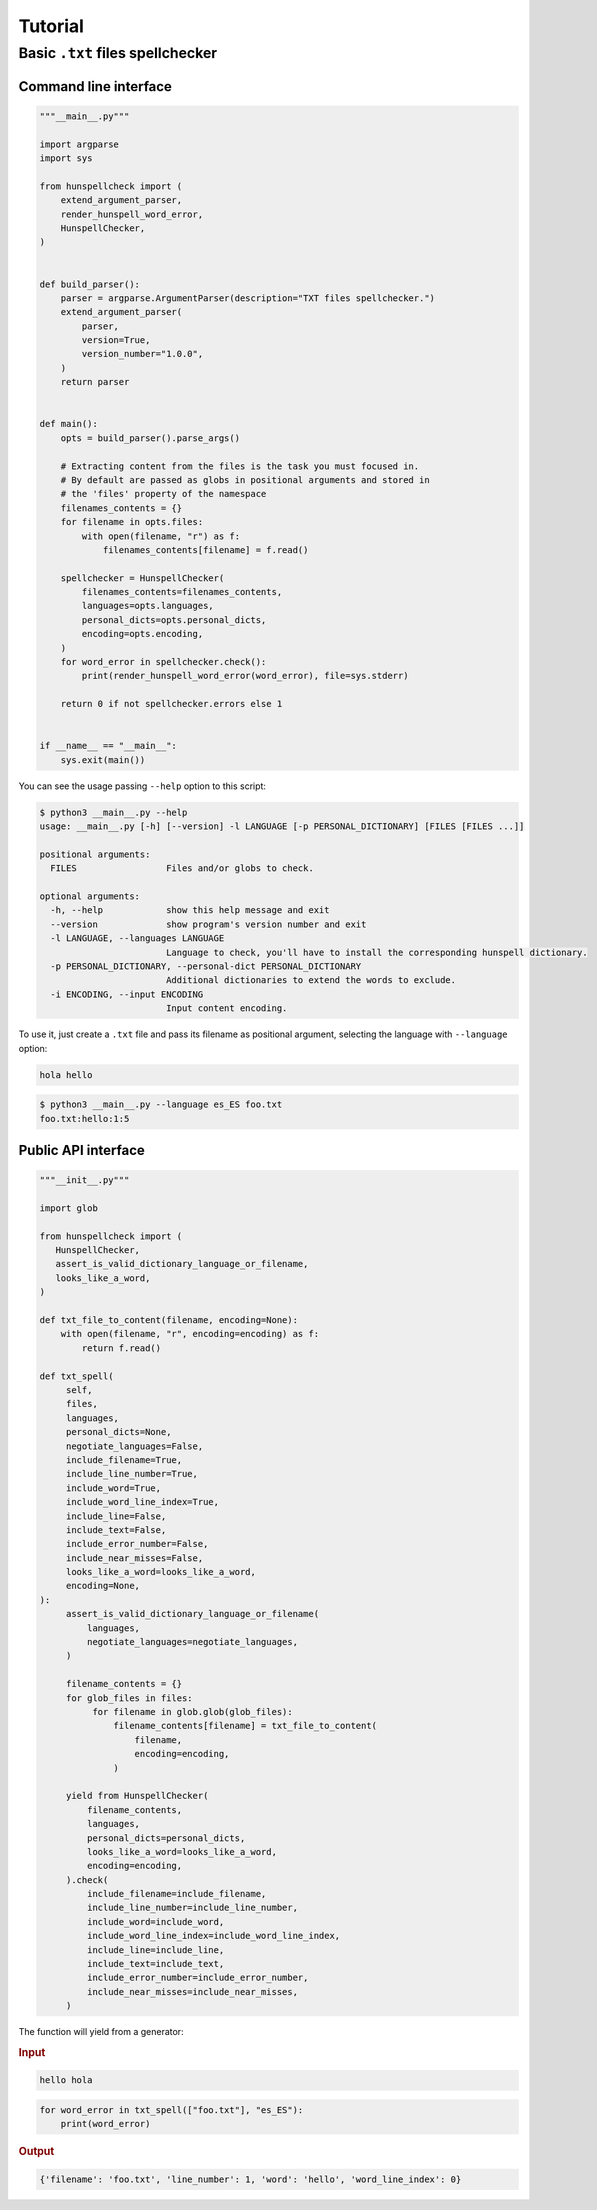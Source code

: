 ********
Tutorial
********

Basic ``.txt`` files spellchecker
=================================

Command line interface
~~~~~~~~~~~~~~~~~~~~~~

.. code-block:: python

   """__main__.py"""

   import argparse
   import sys

   from hunspellcheck import (
       extend_argument_parser,
       render_hunspell_word_error,
       HunspellChecker,
   )


   def build_parser():
       parser = argparse.ArgumentParser(description="TXT files spellchecker.")
       extend_argument_parser(
           parser,
           version=True,
           version_number="1.0.0",
       )
       return parser


   def main():
       opts = build_parser().parse_args()

       # Extracting content from the files is the task you must focused in.
       # By default are passed as globs in positional arguments and stored in
       # the 'files' property of the namespace
       filenames_contents = {}
       for filename in opts.files:
           with open(filename, "r") as f:
               filenames_contents[filename] = f.read()

       spellchecker = HunspellChecker(
           filenames_contents=filenames_contents,
           languages=opts.languages,
           personal_dicts=opts.personal_dicts,
           encoding=opts.encoding,
       )
       for word_error in spellchecker.check():
           print(render_hunspell_word_error(word_error), file=sys.stderr)

       return 0 if not spellchecker.errors else 1


   if __name__ == "__main__":
       sys.exit(main())


You can see the usage passing ``--help`` option to this script:

.. code-block::

   $ python3 __main__.py --help
   usage: __main__.py [-h] [--version] -l LANGUAGE [-p PERSONAL_DICTIONARY] [FILES [FILES ...]]

   positional arguments:
     FILES                 Files and/or globs to check.

   optional arguments:
     -h, --help            show this help message and exit
     --version             show program's version number and exit
     -l LANGUAGE, --languages LANGUAGE
                           Language to check, you'll have to install the corresponding hunspell dictionary.
     -p PERSONAL_DICTIONARY, --personal-dict PERSONAL_DICTIONARY
                           Additional dictionaries to extend the words to exclude.
     -i ENCODING, --input ENCODING
                           Input content encoding.


To use it, just create a ``.txt`` file and pass its filename as positional
argument, selecting the language with ``--language`` option:

.. code-block::

   hola hello

.. code-block:: bash

   $ python3 __main__.py --language es_ES foo.txt
   foo.txt:hello:1:5


Public API interface
~~~~~~~~~~~~~~~~~~~~

.. code-block:: python

   """__init__.py"""

   import glob

   from hunspellcheck import (
      HunspellChecker,
      assert_is_valid_dictionary_language_or_filename,
      looks_like_a_word,
   )

   def txt_file_to_content(filename, encoding=None):
       with open(filename, "r", encoding=encoding) as f:
           return f.read()

   def txt_spell(
        self,
        files,
        languages,
        personal_dicts=None,
        negotiate_languages=False,
        include_filename=True,
        include_line_number=True,
        include_word=True,
        include_word_line_index=True,
        include_line=False,
        include_text=False,
        include_error_number=False,
        include_near_misses=False,
        looks_like_a_word=looks_like_a_word,
        encoding=None,
   ):
        assert_is_valid_dictionary_language_or_filename(
            languages,
            negotiate_languages=negotiate_languages,
        )

        filename_contents = {}
        for glob_files in files:
             for filename in glob.glob(glob_files):
                 filename_contents[filename] = txt_file_to_content(
                     filename,
                     encoding=encoding,
                 )

        yield from HunspellChecker(
            filename_contents,
            languages,
            personal_dicts=personal_dicts,
            looks_like_a_word=looks_like_a_word,
            encoding=encoding,
        ).check(
            include_filename=include_filename,
            include_line_number=include_line_number,
            include_word=include_word,
            include_word_line_index=include_word_line_index,
            include_line=include_line,
            include_text=include_text,
            include_error_number=include_error_number,
            include_near_misses=include_near_misses,
        )


The function will yield from a generator:

.. rubric:: Input

.. code-block::

   hello hola

.. code-block:: python

   for word_error in txt_spell(["foo.txt"], "es_ES"):
       print(word_error)

.. rubric:: Output

.. code-block:: python

   {'filename': 'foo.txt', 'line_number': 1, 'word': 'hello', 'word_line_index': 0}

.. seealso::

   :ref:`hunspellcheck-public-api`
